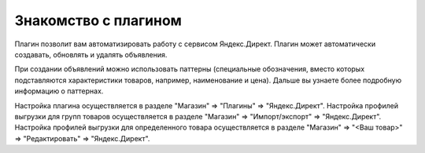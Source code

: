 Знакомство с плагином
=====================

Плагин позволит вам автоматизировать работу с сервисом Яндекс.Директ.
Плагин может автоматически создавать, обновлять и удалять объявления.

При создании объявлений можно использовать паттерны (специальные обозначения, вместо которых подставляются характеристики товаров,
например, наименование и цена). Дальше вы узнаете более подробную информацию о паттернах.

Настройка плагина осуществляется в разделе "Магазин" => "Плагины" => "Яндекс.Директ".
Настройка профилей выгрузки для групп товаров осуществляется в разделе "Магазин" => "Импорт/экспорт" => "Яндекс.Директ".
Настройка профилей выгрузки для определенного товара осуществляется в разделе "Магазин" => "<Ваш товар>" => "Редактировать" => "Яндекс.Директ".